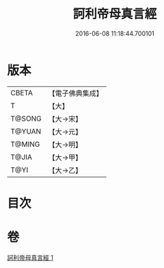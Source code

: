 #+TITLE: 訶利帝母真言經 
#+DATE: 2016-06-08 11:18:44.700101

* 版本
 |     CBETA|【電子佛典集成】|
 |         T|【大】     |
 |    T@SONG|【大→宋】   |
 |    T@YUAN|【大→元】   |
 |    T@MING|【大→明】   |
 |     T@JIA|【大→甲】   |
 |      T@YI|【大→乙】   |

* 目次

* 卷
[[file:KR6j0491_001.txt][訶利帝母真言經 1]]

